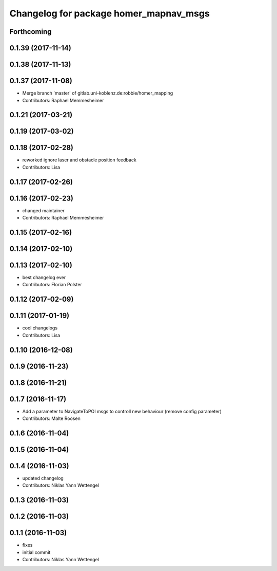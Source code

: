 ^^^^^^^^^^^^^^^^^^^^^^^^^^^^^^^^^^^^^^^
Changelog for package homer_mapnav_msgs
^^^^^^^^^^^^^^^^^^^^^^^^^^^^^^^^^^^^^^^

Forthcoming
-----------

0.1.39 (2017-11-14)
-------------------

0.1.38 (2017-11-13)
-------------------

0.1.37 (2017-11-08)
-------------------
* Merge branch 'master' of gitlab.uni-koblenz.de:robbie/homer_mapping
* Contributors: Raphael Memmesheimer

0.1.21 (2017-03-21)
-------------------

0.1.19 (2017-03-02)
-------------------

0.1.18 (2017-02-28)
-------------------
* reworked ignore laser and obstacle position feedback
* Contributors: Lisa

0.1.17 (2017-02-26)
-------------------

0.1.16 (2017-02-23)
-------------------
* changed maintainer
* Contributors: Raphael Memmesheimer

0.1.15 (2017-02-16)
-------------------

0.1.14 (2017-02-10)
-------------------

0.1.13 (2017-02-10)
-------------------
* best changelog ever
* Contributors: Florian Polster

0.1.12 (2017-02-09)
-------------------

0.1.11 (2017-01-19)
-------------------
* cool changelogs
* Contributors: Lisa

0.1.10 (2016-12-08)
-------------------

0.1.9 (2016-11-23)
------------------

0.1.8 (2016-11-21)
------------------

0.1.7 (2016-11-17)
------------------
* Add a parameter to NavigateToPOI msgs to controll new behaviour (remove config parameter)
* Contributors: Malte Roosen

0.1.6 (2016-11-04)
------------------

0.1.5 (2016-11-04)
------------------

0.1.4 (2016-11-03)
------------------
* updated changelog
* Contributors: Niklas Yann Wettengel

0.1.3 (2016-11-03)
------------------

0.1.2 (2016-11-03)
------------------

0.1.1 (2016-11-03)
------------------
* fixes
* initial commit
* Contributors: Niklas Yann Wettengel
